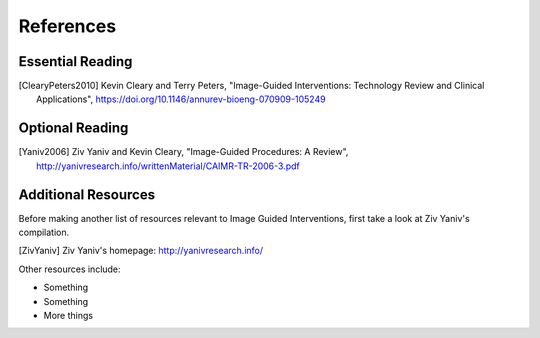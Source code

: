 References
==========

Essential Reading
-----------------

.. [ClearyPeters2010] Kevin Cleary and Terry Peters, "Image-Guided Interventions: Technology Review and Clinical Applications", https://doi.org/10.1146/annurev-bioeng-070909-105249


Optional Reading
----------------

.. [Yaniv2006] Ziv Yaniv and Kevin Cleary, "Image-Guided Procedures: A Review", http://yanivresearch.info/writtenMaterial/CAIMR-TR-2006-3.pdf

Additional Resources
--------------------

Before making another list of resources relevant to Image Guided Interventions,
first take a look at Ziv Yaniv's compilation.

.. [ZivYaniv] Ziv Yaniv's homepage: http://yanivresearch.info/

Other resources include:

* Something
* Something
* More things
